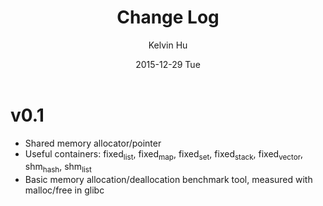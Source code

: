 #+TITLE:  Change Log
#+AUTHOR: Kelvin Hu
#+EMAIL:  ini.kelvin@gmail.com
#+DATE:   2015-12-29 Tue


* v0.1

- Shared memory allocator/pointer
- Useful containers: fixed_list, fixed_map, fixed_set, fixed_stack, fixed_vector, shm_hash, shm_list
- Basic memory allocation/deallocation benchmark tool, measured with malloc/free in glibc
